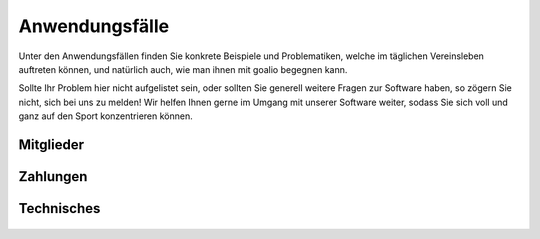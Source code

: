 Anwendungsfälle
===============

Unter den Anwendungsfällen finden Sie konkrete Beispiele und Problematiken, welche im täglichen Vereinsleben auftreten können, und natürlich auch, wie man ihnen mit goalio begegnen kann.

Sollte Ihr Problem hier nicht aufgelistet sein, oder sollten Sie generell weitere Fragen zur Software haben, so zögern Sie nicht, sich bei uns zu melden! Wir helfen Ihnen gerne im Umgang mit unserer Software weiter, sodass Sie sich voll und ganz auf den Sport konzentrieren können.

Mitglieder
----------
 .. toctree::
  :numbered:

  Wie lege ich Mitgliedsbeiträge fest? <beitraege>
  Wie verbuche ich einen Zahlungseingang? <zahlungseingang>


Zahlungen
---------

 .. toctree::
  :numbered:

  Wie rechne ich die Mitglieder meines Vereins ab? <buchungslauf>
  Wann treten Änderungen bei Beiträgen in Kraft? <beitrag-aktualisieren>

Technisches
-----------

 .. toctree::
  :numbered:

  Warum werden Elemente nicht oder falsch dargestellt? <debug-leitfaden>
